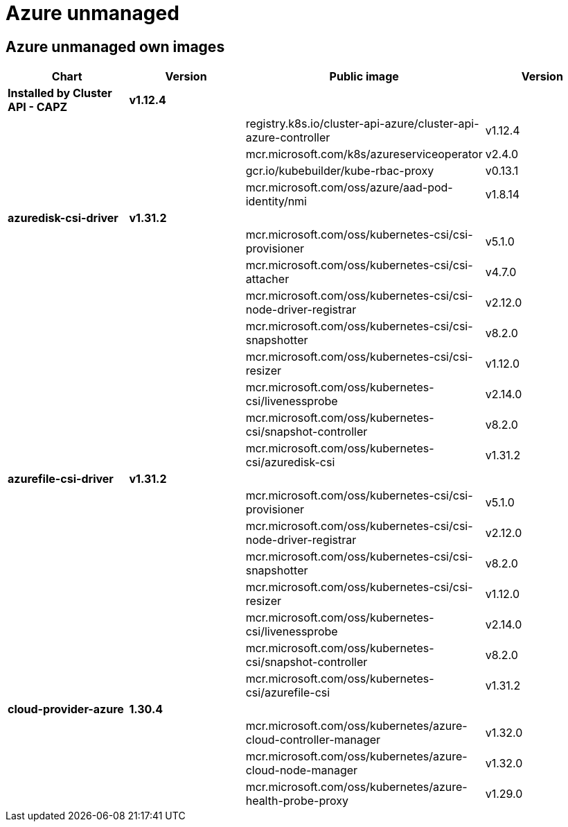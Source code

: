 = Azure unmanaged

== Azure unmanaged own images

|===
| Chart | Version | Public image | Version

| *Installed by Cluster API - CAPZ*
| *v1.12.4*
|
|

|
|
| registry.k8s.io/cluster-api-azure/cluster-api-azure-controller
| v1.12.4

|
|
| mcr.microsoft.com/k8s/azureserviceoperator
| v2.4.0

|
|
| gcr.io/kubebuilder/kube-rbac-proxy
| v0.13.1

|
|
| mcr.microsoft.com/oss/azure/aad-pod-identity/nmi
| v1.8.14

| *azuredisk-csi-driver*
| *v1.31.2*
|
|

|
|
| mcr.microsoft.com/oss/kubernetes-csi/csi-provisioner
| v5.1.0

|
|
| mcr.microsoft.com/oss/kubernetes-csi/csi-attacher
| v4.7.0

|
|
| mcr.microsoft.com/oss/kubernetes-csi/csi-node-driver-registrar
| v2.12.0

|
|
| mcr.microsoft.com/oss/kubernetes-csi/csi-snapshotter
| v8.2.0

|
|
| mcr.microsoft.com/oss/kubernetes-csi/csi-resizer
| v1.12.0

|
|
| mcr.microsoft.com/oss/kubernetes-csi/livenessprobe
| v2.14.0

|
|
| mcr.microsoft.com/oss/kubernetes-csi/snapshot-controller
| v8.2.0

|
|
| mcr.microsoft.com/oss/kubernetes-csi/azuredisk-csi
| v1.31.2

| *azurefile-csi-driver*
| *v1.31.2*
|
|

|
|
| mcr.microsoft.com/oss/kubernetes-csi/csi-provisioner
| v5.1.0

|
|
| mcr.microsoft.com/oss/kubernetes-csi/csi-node-driver-registrar
| v2.12.0

|
|
| mcr.microsoft.com/oss/kubernetes-csi/csi-snapshotter
| v8.2.0

|
|
| mcr.microsoft.com/oss/kubernetes-csi/csi-resizer
| v1.12.0

|
|
| mcr.microsoft.com/oss/kubernetes-csi/livenessprobe
| v2.14.0

|
|
| mcr.microsoft.com/oss/kubernetes-csi/snapshot-controller
| v8.2.0

|
|
| mcr.microsoft.com/oss/kubernetes-csi/azurefile-csi
| v1.31.2

| *cloud-provider-azure*
| *1.30.4*
|
|

|
|
| mcr.microsoft.com/oss/kubernetes/azure-cloud-controller-manager
| v1.32.0

|
|
| mcr.microsoft.com/oss/kubernetes/azure-cloud-node-manager
| v1.32.0

|
|
| mcr.microsoft.com/oss/kubernetes/azure-health-probe-proxy
| v1.29.0
|===

